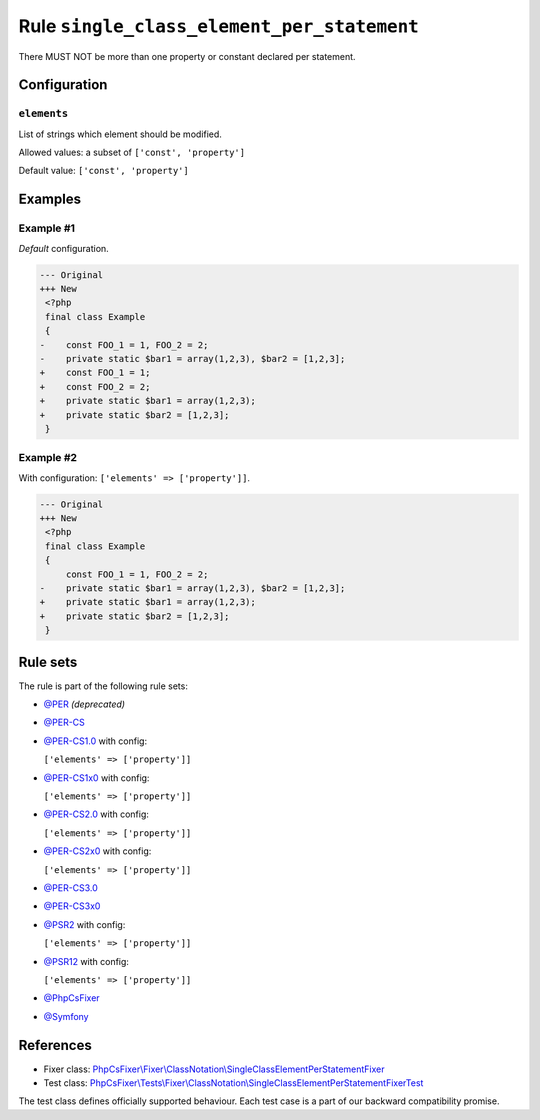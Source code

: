 ===========================================
Rule ``single_class_element_per_statement``
===========================================

There MUST NOT be more than one property or constant declared per statement.

Configuration
-------------

``elements``
~~~~~~~~~~~~

List of strings which element should be modified.

Allowed values: a subset of ``['const', 'property']``

Default value: ``['const', 'property']``

Examples
--------

Example #1
~~~~~~~~~~

*Default* configuration.

.. code-block:: diff

   --- Original
   +++ New
    <?php
    final class Example
    {
   -    const FOO_1 = 1, FOO_2 = 2;
   -    private static $bar1 = array(1,2,3), $bar2 = [1,2,3];
   +    const FOO_1 = 1;
   +    const FOO_2 = 2;
   +    private static $bar1 = array(1,2,3);
   +    private static $bar2 = [1,2,3];
    }

Example #2
~~~~~~~~~~

With configuration: ``['elements' => ['property']]``.

.. code-block:: diff

   --- Original
   +++ New
    <?php
    final class Example
    {
        const FOO_1 = 1, FOO_2 = 2;
   -    private static $bar1 = array(1,2,3), $bar2 = [1,2,3];
   +    private static $bar1 = array(1,2,3);
   +    private static $bar2 = [1,2,3];
    }

Rule sets
---------

The rule is part of the following rule sets:

- `@PER <./../../ruleSets/PER.rst>`_ *(deprecated)*
- `@PER-CS <./../../ruleSets/PER-CS.rst>`_
- `@PER-CS1.0 <./../../ruleSets/PER-CS1.0.rst>`_ with config:

  ``['elements' => ['property']]``

- `@PER-CS1x0 <./../../ruleSets/PER-CS1x0.rst>`_ with config:

  ``['elements' => ['property']]``

- `@PER-CS2.0 <./../../ruleSets/PER-CS2.0.rst>`_ with config:

  ``['elements' => ['property']]``

- `@PER-CS2x0 <./../../ruleSets/PER-CS2x0.rst>`_ with config:

  ``['elements' => ['property']]``

- `@PER-CS3.0 <./../../ruleSets/PER-CS3.0.rst>`_
- `@PER-CS3x0 <./../../ruleSets/PER-CS3x0.rst>`_
- `@PSR2 <./../../ruleSets/PSR2.rst>`_ with config:

  ``['elements' => ['property']]``

- `@PSR12 <./../../ruleSets/PSR12.rst>`_ with config:

  ``['elements' => ['property']]``

- `@PhpCsFixer <./../../ruleSets/PhpCsFixer.rst>`_
- `@Symfony <./../../ruleSets/Symfony.rst>`_

References
----------

- Fixer class: `PhpCsFixer\\Fixer\\ClassNotation\\SingleClassElementPerStatementFixer <./../../../src/Fixer/ClassNotation/SingleClassElementPerStatementFixer.php>`_
- Test class: `PhpCsFixer\\Tests\\Fixer\\ClassNotation\\SingleClassElementPerStatementFixerTest <./../../../tests/Fixer/ClassNotation/SingleClassElementPerStatementFixerTest.php>`_

The test class defines officially supported behaviour. Each test case is a part of our backward compatibility promise.
